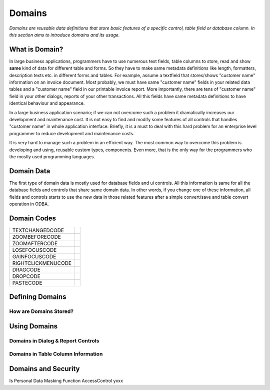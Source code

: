 ==========================
Domains
==========================

*Domains are reusable data definitions that store basic features of a specific control, table field or database column. In this section aims to introduce domains and its usage.*


What is Domain?
---------------

In large business applications, programmers have to use numerous text fields, table columns to store, read and show **same** kind of data for different table and forms. So they have to make same metadata definitions like length, formatters, description texts etc. in different forms and tables. For example, assume a textfield that stores/shows "customer name" information on an invoice document. Most probably, we must have same "customer name" fields in your related data tables and a "customer name" field in our printable invoice report. More importantly, there are tens of "customer name" field in your other dialogs, reports of your other transactions. All this fields have same metadata definitions to have identical behaviour and appearance.

In a large business application scenario; if we can not overcome such a problem it dramatically increases our development and maintenance cost. It is not easy to find and modify some features of all controls that handles "customer name" in whole application interface. Briefly, it is a must to deal with this hard problem for an enterprise level programmer to reduce development and maintenance costs.

It is very hard to manage such a problem in an efficient way. The most common way to overcome this problem is developing and using, reusable custom types, components. Even more, that is the only way for the programmers who the mostly used programming languages.


Domain Data
-----------

The first type of domain data is mostly used for database fields and ui controls. All this information is same for all the database fields and controls that share same domain data. In other words, if you change one of these information, all fields and controls starts to use the new data in those related features after a simple convert/save and table convert operation in ODBA.

+--------------------+----------------------------------------------------------------------------------------------------------------+
| Field Name 	     |                                                                                                                |
+--------------------+----------------------------------------------------------------------------------------------------------------+
| Field Type	     | When a ODBA field and virtual table column extend a domain; "Field Type" is used for defining data type        |
| Field Length       |  "Field Length" is used for defining data length (for special types like string (varchar))                     |
+--------------------+----------------------------------------------------------------------------------------------------------------+
| Field Decimal      |  When a ODBA field column extends a domain,  "Field Decimal" is used for defining decimal digit count.         |
+--------------------+----------------------------------------------------------------------------------------------------------------+
| Check Table	     | When a textfield or column info of a ui table extends this domain, uses zoom dialog, zoom field and            |
| Zoom Dialog	     |   check table data for zooming operations.                                                                     |
| Zoom Field 	     |                                                                                                                |
+--------------------+----------------------------------------------------------------------------------------------------------------+
| Read/Zoom Only 	 | Shows ui control or table cell is read only or zoom only.                                                      |
+--------------------+----------------------------------------------------------------------------------------------------------------+
| Case Sensitivity   | Shows ui control or table cell is upper case/lower case.                                                       |
+--------------------+----------------------------------------------------------------------------------------------------------------+
| Field Picture      | Stores required data for virtual table column information, for columns that extend domain.                     |
+--------------------+----------------------------------------------------------------------------------------------------------------+
| Set-Get Id 	     | Stores setgetid, for textfields that extend domain.                                                            |
|                    |	Enabling/disabling "set" and "get" are defined for each control.                                              |
+--------------------+----------------------------------------------------------------------------------------------------------------+


Domain Codes
------------


+--------------------+-----------------------------------+
| TEXTCHANGEDCODE    |                                   |
+--------------------+-----------------------------------+
| ZOOMBEFORECODE     |                                   |
+--------------------+-----------------------------------+
| ZOOMAFTERCODE      |                                   |
+--------------------+-----------------------------------+
| LOSEFOCUSCODE      |                                   |
+--------------------+-----------------------------------+
| GAINFOCUSCODE      |                                   |
+--------------------+-----------------------------------+
| RIGHTCLICKMENUCODE |                                   |
+--------------------+-----------------------------------+
| DRAGCODE           |                                   |
+--------------------+-----------------------------------+
| DROPCODE           |                                   |
+--------------------+-----------------------------------+
| PASTECODE          |                                   |
+--------------------+-----------------------------------+


Defining Domains
----------------


How are Domains Stored?
=======================


Using Domains
-------------


Domains in Dialog & Report Controls
===================================


Domains in Table Column Information
===================================


Domains and Security
--------------------

Is Personal
Data Masking Function
AccessControl       yxxx